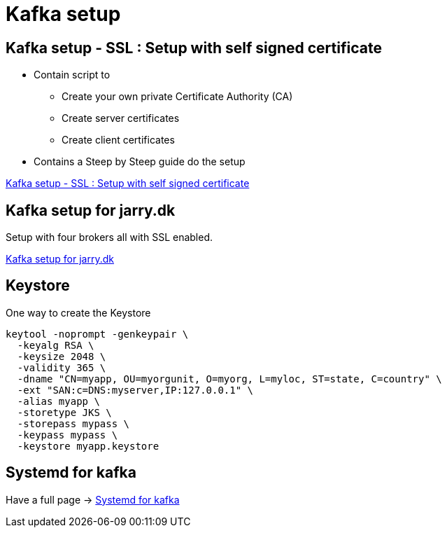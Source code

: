 = Kafka setup

== Kafka setup - SSL :  Setup with self signed certificate

* Contain script to

- Create your own private Certificate Authority (CA)
- Create server certificates
- Create client certificates

* Contains a Steep by Steep guide do the setup

link:ssl/README.adoc[Kafka setup - SSL :  Setup with self signed certificate]

== Kafka setup for jarry.dk

Setup with four brokers all with SSL enabled.

link:jarry_dk/README.adoc[Kafka setup for jarry.dk]


== Keystore

One way to create the Keystore

[source,bash]
----
keytool -noprompt -genkeypair \
  -keyalg RSA \
  -keysize 2048 \
  -validity 365 \
  -dname "CN=myapp, OU=myorgunit, O=myorg, L=myloc, ST=state, C=country" \
  -ext "SAN:c=DNS:myserver,IP:127.0.0.1" \
  -alias myapp \
  -storetype JKS \
  -storepass mypass \
  -keypass mypass \
  -keystore myapp.keystore
----

== Systemd for kafka

Have a full page -> link:systemd.adoc[Systemd for kafka]